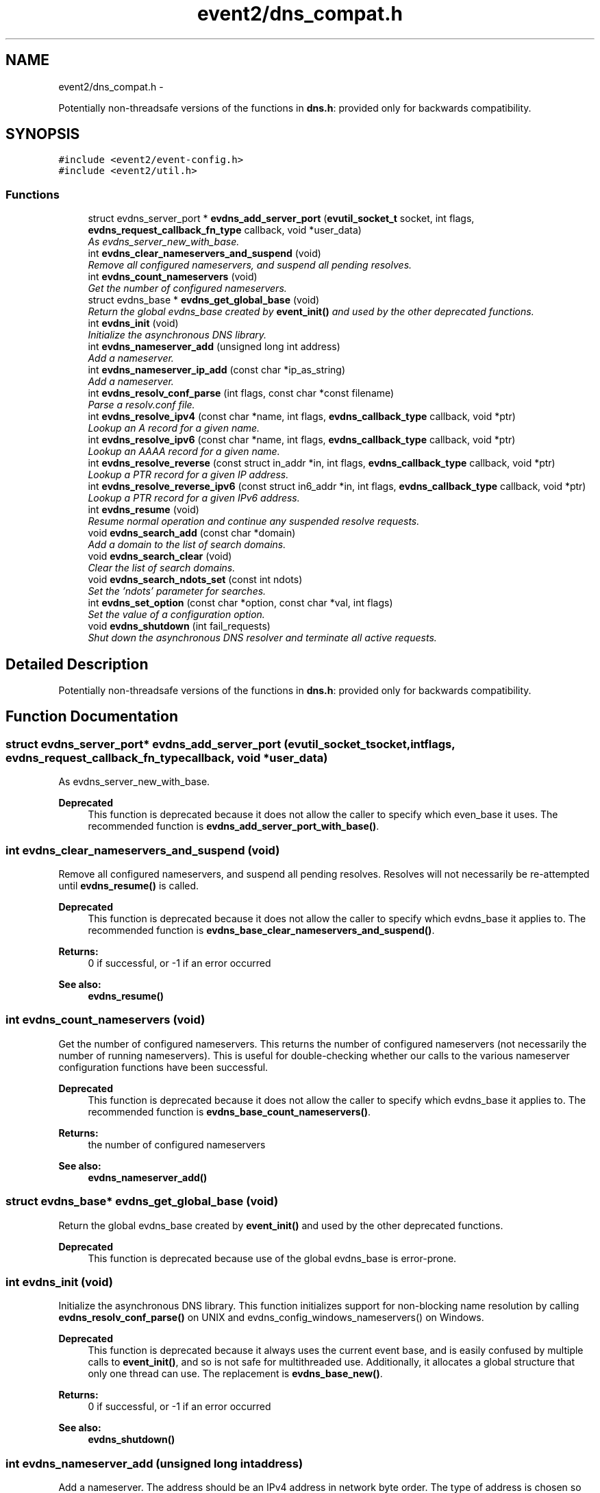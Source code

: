 .TH "event2/dns_compat.h" 3 "Tue Jan 27 2015" "libevent" \" -*- nroff -*-
.ad l
.nh
.SH NAME
event2/dns_compat.h \- 
.PP
Potentially non-threadsafe versions of the functions in \fBdns\&.h\fP: provided only for backwards compatibility\&.  

.SH SYNOPSIS
.br
.PP
\fC#include <event2/event-config\&.h>\fP
.br
\fC#include <event2/util\&.h>\fP
.br

.SS "Functions"

.in +1c
.ti -1c
.RI "struct evdns_server_port * \fBevdns_add_server_port\fP (\fBevutil_socket_t\fP socket, int flags, \fBevdns_request_callback_fn_type\fP callback, void *user_data)"
.br
.RI "\fIAs evdns_server_new_with_base\&. \fP"
.ti -1c
.RI "int \fBevdns_clear_nameservers_and_suspend\fP (void)"
.br
.RI "\fIRemove all configured nameservers, and suspend all pending resolves\&. \fP"
.ti -1c
.RI "int \fBevdns_count_nameservers\fP (void)"
.br
.RI "\fIGet the number of configured nameservers\&. \fP"
.ti -1c
.RI "struct evdns_base * \fBevdns_get_global_base\fP (void)"
.br
.RI "\fIReturn the global evdns_base created by \fBevent_init()\fP and used by the other deprecated functions\&. \fP"
.ti -1c
.RI "int \fBevdns_init\fP (void)"
.br
.RI "\fIInitialize the asynchronous DNS library\&. \fP"
.ti -1c
.RI "int \fBevdns_nameserver_add\fP (unsigned long int address)"
.br
.RI "\fIAdd a nameserver\&. \fP"
.ti -1c
.RI "int \fBevdns_nameserver_ip_add\fP (const char *ip_as_string)"
.br
.RI "\fIAdd a nameserver\&. \fP"
.ti -1c
.RI "int \fBevdns_resolv_conf_parse\fP (int flags, const char *const filename)"
.br
.RI "\fIParse a resolv\&.conf file\&. \fP"
.ti -1c
.RI "int \fBevdns_resolve_ipv4\fP (const char *name, int flags, \fBevdns_callback_type\fP callback, void *ptr)"
.br
.RI "\fILookup an A record for a given name\&. \fP"
.ti -1c
.RI "int \fBevdns_resolve_ipv6\fP (const char *name, int flags, \fBevdns_callback_type\fP callback, void *ptr)"
.br
.RI "\fILookup an AAAA record for a given name\&. \fP"
.ti -1c
.RI "int \fBevdns_resolve_reverse\fP (const struct in_addr *in, int flags, \fBevdns_callback_type\fP callback, void *ptr)"
.br
.RI "\fILookup a PTR record for a given IP address\&. \fP"
.ti -1c
.RI "int \fBevdns_resolve_reverse_ipv6\fP (const struct in6_addr *in, int flags, \fBevdns_callback_type\fP callback, void *ptr)"
.br
.RI "\fILookup a PTR record for a given IPv6 address\&. \fP"
.ti -1c
.RI "int \fBevdns_resume\fP (void)"
.br
.RI "\fIResume normal operation and continue any suspended resolve requests\&. \fP"
.ti -1c
.RI "void \fBevdns_search_add\fP (const char *domain)"
.br
.RI "\fIAdd a domain to the list of search domains\&. \fP"
.ti -1c
.RI "void \fBevdns_search_clear\fP (void)"
.br
.RI "\fIClear the list of search domains\&. \fP"
.ti -1c
.RI "void \fBevdns_search_ndots_set\fP (const int ndots)"
.br
.RI "\fISet the 'ndots' parameter for searches\&. \fP"
.ti -1c
.RI "int \fBevdns_set_option\fP (const char *option, const char *val, int flags)"
.br
.RI "\fISet the value of a configuration option\&. \fP"
.ti -1c
.RI "void \fBevdns_shutdown\fP (int fail_requests)"
.br
.RI "\fIShut down the asynchronous DNS resolver and terminate all active requests\&. \fP"
.in -1c
.SH "Detailed Description"
.PP 
Potentially non-threadsafe versions of the functions in \fBdns\&.h\fP: provided only for backwards compatibility\&. 


.SH "Function Documentation"
.PP 
.SS "struct evdns_server_port* evdns_add_server_port (\fBevutil_socket_t\fPsocket, intflags, \fBevdns_request_callback_fn_type\fPcallback, void *user_data)"

.PP
As evdns_server_new_with_base\&. 
.PP
\fBDeprecated\fP
.RS 4
This function is deprecated because it does not allow the caller to specify which even_base it uses\&. The recommended function is \fBevdns_add_server_port_with_base()\fP\&.
.RE
.PP

.SS "int evdns_clear_nameservers_and_suspend (void)"

.PP
Remove all configured nameservers, and suspend all pending resolves\&. Resolves will not necessarily be re-attempted until \fBevdns_resume()\fP is called\&.
.PP
\fBDeprecated\fP
.RS 4
This function is deprecated because it does not allow the caller to specify which evdns_base it applies to\&. The recommended function is \fBevdns_base_clear_nameservers_and_suspend()\fP\&.
.RE
.PP
.PP
\fBReturns:\fP
.RS 4
0 if successful, or -1 if an error occurred 
.RE
.PP
\fBSee also:\fP
.RS 4
\fBevdns_resume()\fP 
.RE
.PP

.SS "int evdns_count_nameservers (void)"

.PP
Get the number of configured nameservers\&. This returns the number of configured nameservers (not necessarily the number of running nameservers)\&. This is useful for double-checking whether our calls to the various nameserver configuration functions have been successful\&.
.PP
\fBDeprecated\fP
.RS 4
This function is deprecated because it does not allow the caller to specify which evdns_base it applies to\&. The recommended function is \fBevdns_base_count_nameservers()\fP\&.
.RE
.PP
.PP
\fBReturns:\fP
.RS 4
the number of configured nameservers 
.RE
.PP
\fBSee also:\fP
.RS 4
\fBevdns_nameserver_add()\fP 
.RE
.PP

.SS "struct evdns_base* evdns_get_global_base (void)"

.PP
Return the global evdns_base created by \fBevent_init()\fP and used by the other deprecated functions\&. 
.PP
\fBDeprecated\fP
.RS 4
This function is deprecated because use of the global evdns_base is error-prone\&. 
.RE
.PP

.SS "int evdns_init (void)"

.PP
Initialize the asynchronous DNS library\&. This function initializes support for non-blocking name resolution by calling \fBevdns_resolv_conf_parse()\fP on UNIX and evdns_config_windows_nameservers() on Windows\&.
.PP
\fBDeprecated\fP
.RS 4
This function is deprecated because it always uses the current event base, and is easily confused by multiple calls to \fBevent_init()\fP, and so is not safe for multithreaded use\&. Additionally, it allocates a global structure that only one thread can use\&. The replacement is \fBevdns_base_new()\fP\&.
.RE
.PP
.PP
\fBReturns:\fP
.RS 4
0 if successful, or -1 if an error occurred 
.RE
.PP
\fBSee also:\fP
.RS 4
\fBevdns_shutdown()\fP 
.RE
.PP

.SS "int evdns_nameserver_add (unsigned long intaddress)"

.PP
Add a nameserver\&. The address should be an IPv4 address in network byte order\&. The type of address is chosen so that it matches in_addr\&.s_addr\&.
.PP
\fBDeprecated\fP
.RS 4
This function is deprecated because it does not allow the caller to specify which evdns_base it applies to\&. The recommended function is \fBevdns_base_nameserver_add()\fP\&.
.RE
.PP
.PP
\fBParameters:\fP
.RS 4
\fIaddress\fP an IP address in network byte order 
.RE
.PP
\fBReturns:\fP
.RS 4
0 if successful, or -1 if an error occurred 
.RE
.PP
\fBSee also:\fP
.RS 4
\fBevdns_nameserver_ip_add()\fP 
.RE
.PP

.SS "int evdns_nameserver_ip_add (const char *ip_as_string)"

.PP
Add a nameserver\&. This wraps the \fBevdns_nameserver_add()\fP function by parsing a string as an IP address and adds it as a nameserver\&.
.PP
\fBDeprecated\fP
.RS 4
This function is deprecated because it does not allow the caller to specify which evdns_base it applies to\&. The recommended function is \fBevdns_base_nameserver_ip_add()\fP\&.
.RE
.PP
.PP
\fBReturns:\fP
.RS 4
0 if successful, or -1 if an error occurred 
.RE
.PP
\fBSee also:\fP
.RS 4
\fBevdns_nameserver_add()\fP 
.RE
.PP

.SS "int evdns_resolv_conf_parse (intflags, const char *constfilename)"

.PP
Parse a resolv\&.conf file\&. The 'flags' parameter determines what information is parsed from the resolv\&.conf file\&. See the man page for resolv\&.conf for the format of this file\&.
.PP
The following directives are not parsed from the file: sortlist, rotate, no-check-names, inet6, debug\&.
.PP
If this function encounters an error, the possible return values are: 1 = failed to open file, 2 = failed to stat file, 3 = file too large, 4 = out of memory, 5 = short read from file, 6 = no nameservers listed in the file
.PP
\fBDeprecated\fP
.RS 4
This function is deprecated because it does not allow the caller to specify which evdns_base it applies to\&. The recommended function is \fBevdns_base_resolv_conf_parse()\fP\&.
.RE
.PP
.PP
\fBParameters:\fP
.RS 4
\fIflags\fP any of DNS_OPTION_NAMESERVERS|DNS_OPTION_SEARCH|DNS_OPTION_MISC| DNS_OPTIONS_ALL 
.br
\fIfilename\fP the path to the resolv\&.conf file 
.RE
.PP
\fBReturns:\fP
.RS 4
0 if successful, or various positive error codes if an error occurred (see above) 
.RE
.PP
\fBSee also:\fP
.RS 4
resolv\&.conf(3), evdns_config_windows_nameservers() 
.RE
.PP

.SS "int evdns_resolve_ipv4 (const char *name, intflags, \fBevdns_callback_type\fPcallback, void *ptr)"

.PP
Lookup an A record for a given name\&. 
.PP
\fBDeprecated\fP
.RS 4
This function is deprecated because it does not allow the caller to specify which evdns_base it applies to\&. The recommended function is \fBevdns_base_resolve_ipv4()\fP\&.
.RE
.PP
.PP
\fBParameters:\fP
.RS 4
\fIname\fP a DNS hostname 
.br
\fIflags\fP either 0, or DNS_QUERY_NO_SEARCH to disable searching for this query\&. 
.br
\fIcallback\fP a callback function to invoke when the request is completed 
.br
\fIptr\fP an argument to pass to the callback function 
.RE
.PP
\fBReturns:\fP
.RS 4
0 if successful, or -1 if an error occurred 
.RE
.PP
\fBSee also:\fP
.RS 4
\fBevdns_resolve_ipv6()\fP, \fBevdns_resolve_reverse()\fP, \fBevdns_resolve_reverse_ipv6()\fP 
.RE
.PP

.SS "int evdns_resolve_ipv6 (const char *name, intflags, \fBevdns_callback_type\fPcallback, void *ptr)"

.PP
Lookup an AAAA record for a given name\&. 
.PP
\fBParameters:\fP
.RS 4
\fIname\fP a DNS hostname 
.br
\fIflags\fP either 0, or DNS_QUERY_NO_SEARCH to disable searching for this query\&. 
.br
\fIcallback\fP a callback function to invoke when the request is completed 
.br
\fIptr\fP an argument to pass to the callback function 
.RE
.PP
\fBReturns:\fP
.RS 4
0 if successful, or -1 if an error occurred 
.RE
.PP
\fBSee also:\fP
.RS 4
\fBevdns_resolve_ipv4()\fP, \fBevdns_resolve_reverse()\fP, \fBevdns_resolve_reverse_ipv6()\fP 
.RE
.PP

.SS "int evdns_resolve_reverse (const struct in_addr *in, intflags, \fBevdns_callback_type\fPcallback, void *ptr)"

.PP
Lookup a PTR record for a given IP address\&. 
.PP
\fBDeprecated\fP
.RS 4
This function is deprecated because it does not allow the caller to specify which evdns_base it applies to\&. The recommended function is \fBevdns_base_resolve_reverse()\fP\&.
.RE
.PP
.PP
\fBParameters:\fP
.RS 4
\fIin\fP an IPv4 address 
.br
\fIflags\fP either 0, or DNS_QUERY_NO_SEARCH to disable searching for this query\&. 
.br
\fIcallback\fP a callback function to invoke when the request is completed 
.br
\fIptr\fP an argument to pass to the callback function 
.RE
.PP
\fBReturns:\fP
.RS 4
0 if successful, or -1 if an error occurred 
.RE
.PP
\fBSee also:\fP
.RS 4
\fBevdns_resolve_reverse_ipv6()\fP 
.RE
.PP

.SS "int evdns_resolve_reverse_ipv6 (const struct in6_addr *in, intflags, \fBevdns_callback_type\fPcallback, void *ptr)"

.PP
Lookup a PTR record for a given IPv6 address\&. 
.PP
\fBDeprecated\fP
.RS 4
This function is deprecated because it does not allow the caller to specify which evdns_base it applies to\&. The recommended function is \fBevdns_base_resolve_reverse_ipv6()\fP\&.
.RE
.PP
.PP
\fBParameters:\fP
.RS 4
\fIin\fP an IPv6 address 
.br
\fIflags\fP either 0, or DNS_QUERY_NO_SEARCH to disable searching for this query\&. 
.br
\fIcallback\fP a callback function to invoke when the request is completed 
.br
\fIptr\fP an argument to pass to the callback function 
.RE
.PP
\fBReturns:\fP
.RS 4
0 if successful, or -1 if an error occurred 
.RE
.PP
\fBSee also:\fP
.RS 4
\fBevdns_resolve_reverse_ipv6()\fP 
.RE
.PP

.SS "int evdns_resume (void)"

.PP
Resume normal operation and continue any suspended resolve requests\&. Re-attempt resolves left in limbo after an earlier call to \fBevdns_clear_nameservers_and_suspend()\fP\&.
.PP
\fBDeprecated\fP
.RS 4
This function is deprecated because it does not allow the caller to specify which evdns_base it applies to\&. The recommended function is \fBevdns_base_resume()\fP\&.
.RE
.PP
.PP
\fBReturns:\fP
.RS 4
0 if successful, or -1 if an error occurred 
.RE
.PP
\fBSee also:\fP
.RS 4
\fBevdns_clear_nameservers_and_suspend()\fP 
.RE
.PP

.SS "void evdns_search_add (const char *domain)"

.PP
Add a domain to the list of search domains\&. 
.PP
\fBDeprecated\fP
.RS 4
This function is deprecated because it does not allow the caller to specify which evdns_base it applies to\&. The recommended function is \fBevdns_base_search_add()\fP\&.
.RE
.PP
.PP
\fBParameters:\fP
.RS 4
\fIdomain\fP the domain to be added to the search list 
.RE
.PP

.SS "void evdns_search_clear (void)"

.PP
Clear the list of search domains\&. 
.PP
\fBDeprecated\fP
.RS 4
This function is deprecated because it does not allow the caller to specify which evdns_base it applies to\&. The recommended function is \fBevdns_base_search_clear()\fP\&. 
.RE
.PP

.SS "void evdns_search_ndots_set (const intndots)"

.PP
Set the 'ndots' parameter for searches\&. Sets the number of dots which, when found in a name, causes the first query to be without any search domain\&.
.PP
\fBDeprecated\fP
.RS 4
This function is deprecated because it does not allow the caller to specify which evdns_base it applies to\&. The recommended function is \fBevdns_base_search_ndots_set()\fP\&.
.RE
.PP
.PP
\fBParameters:\fP
.RS 4
\fIndots\fP the new ndots parameter 
.RE
.PP

.SS "int evdns_set_option (const char *option, const char *val, intflags)"

.PP
Set the value of a configuration option\&. The currently available configuration options are:
.PP
ndots, timeout, max-timeouts, max-inflight, and attempts
.PP
\fBDeprecated\fP
.RS 4
This function is deprecated because it does not allow the caller to specify which evdns_base it applies to\&. The recommended function is \fBevdns_base_set_option()\fP\&.
.RE
.PP
.PP
\fBParameters:\fP
.RS 4
\fIoption\fP the name of the configuration option to be modified 
.br
\fIval\fP the value to be set 
.br
\fIflags\fP Ignored\&. 
.RE
.PP
\fBReturns:\fP
.RS 4
0 if successful, or -1 if an error occurred 
.RE
.PP

.SS "void evdns_shutdown (intfail_requests)"

.PP
Shut down the asynchronous DNS resolver and terminate all active requests\&. If the 'fail_requests' option is enabled, all active requests will return an empty result with the error flag set to DNS_ERR_SHUTDOWN\&. Otherwise, the requests will be silently discarded\&.
.PP
\fBDeprecated\fP
.RS 4
This function is deprecated because it does not allow the caller to specify which evdns_base it applies to\&. The recommended function is evdns_base_shutdown()\&.
.RE
.PP
.PP
\fBParameters:\fP
.RS 4
\fIfail_requests\fP if zero, active requests will be aborted; if non-zero, active requests will return DNS_ERR_SHUTDOWN\&. 
.RE
.PP
\fBSee also:\fP
.RS 4
\fBevdns_init()\fP 
.RE
.PP

.SH "Author"
.PP 
Generated automatically by Doxygen for libevent from the source code\&.
